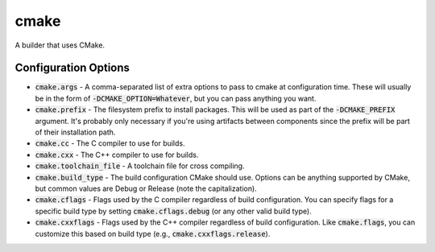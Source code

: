 cmake
=====
A builder that uses CMake.


Configuration Options
---------------------
- :code:`cmake.args` - A comma-separated list of extra options to pass to
  cmake at configuration time.  These will usually be in the form of
  :code:`-DCMAKE_OPTION=Whatever`, but you can pass anything you want.
- :code:`cmake.prefix` - The filesystem prefix to install packages.  This will
  be used as part of the :code:`-DCMAKE_PREFIX` argument.  It's probably only
  necessary if you're using artifacts between components since the prefix will
  be part of their installation path.
- :code:`cmake.cc` - The C compiler to use for builds.
- :code:`cmake.cxx` - The C++ compiler to use for builds.
- :code:`cmake.toolchain_file` - A toolchain file for cross compiling.
- :code:`cmake.build_type` - The build configuration CMake should use.
  Options can be anything supported by CMake, but common values are Debug or
  Release (note the capitalization).
- :code:`cmake.cflags` - Flags used by the C compiler regardless of build
  configuration.  You can specify flags for a specific build type by setting
  :code:`cmake.cflags.debug` (or any other valid build type).
- :code:`cmake.cxxflags` - Flags used by the C++ compiler regardless of build
  configuration.  Like :code:`cmake.flags`, you can customize this based on
  build type (e.g., :code:`cmake.cxxflags.release`).
